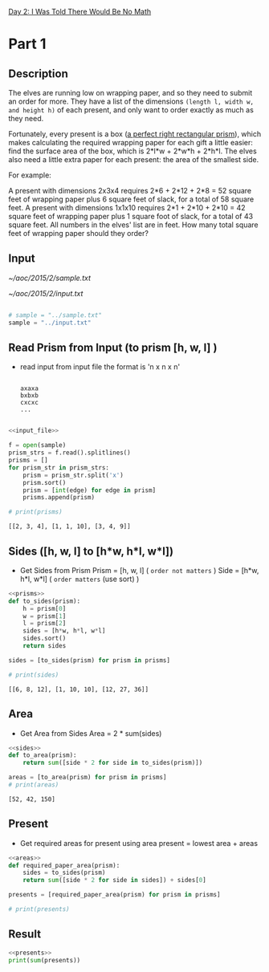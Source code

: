 [[file:~/aoc/2015/aoc_2015.org::*Day 2: I Was Told There Would Be No Math][Day 2: I Was Told There Would Be No Math]]

* Part 1
** Description
The elves are running low on wrapping paper, and so they need to submit an order for more.
They have a list of the dimensions ~(length l, width w, and height h)~ of each present, and only want to order exactly as much as they need.

Fortunately, every present is a box ([[./images/rectangular_prism.png][a perfect right rectangular prism]]),
which makes calculating the required wrapping paper for each gift a little easier:
find the surface area of the box, which is 2*l*w + 2*w*h + 2*h*l.
The elves also need a little extra paper for each present: the area of the smallest side.

For example:

A present with dimensions 2x3x4 requires 2*6 + 2*12 + 2*8 = 52 square feet of wrapping paper plus 6 square feet of slack, for a total of 58 square feet.
A present with dimensions 1x1x10 requires 2*1 + 2*10 + 2*10 = 42 square feet of wrapping paper plus 1 square foot of slack, for a total of 43 square feet.
All numbers in the elves' list are in feet. How many total square feet of wrapping paper should they order?


** Input
[[~/aoc/2015/2/sample.txt]]

[[~/aoc/2015/2/input.txt]]


#+name: input_file
#+begin_src python

# sample = "../sample.txt"
sample = "../input.txt"

#+end_src

#+RESULTS: input_file


** Read Prism from Input (to prism [h, w, l] )
- read input from input file
  the format is 'n x n x n'

  #+begin_src

  axaxa
  bxbxb
  cxcxc
  ...

  #+end_src

#+name: prisms
#+begin_src python :results output :noweb yes
<<input_file>>

f = open(sample)
prism_strs = f.read().splitlines()
prisms = []
for prism_str in prism_strs:
    prism = prism_str.split('x')
    prism.sort()
    prism = [int(edge) for edge in prism]
    prisms.append(prism)

# print(prisms)

#+end_src

#+RESULTS: prisms
: [[2, 3, 4], [1, 1, 10], [3, 4, 9]]


** Sides ([h, w, l] to [h*w, h*l, w*l])
- Get Sides from Prism
  Prism = [h, w, l] ( ~order not matters~ )
  Side = [h*w, h*l, w*l] ( ~order matters~ (use sort) )

#+name: sides
#+begin_src python :results output :noweb yes
<<prisms>>
def to_sides(prism):
    h = prism[0]
    w = prism[1]
    l = prism[2]
    sides = [h*w, h*l, w*l]
    sides.sort()
    return sides

sides = [to_sides(prism) for prism in prisms]

# print(sides)

#+end_src

#+RESULTS: sides
: [[6, 8, 12], [1, 10, 10], [12, 27, 36]]


** Area
- Get Area from Sides
  Area = 2 * sum(sides)

#+name: areas
#+begin_src python :results output :noweb yes
<<sides>>
def to_area(prism):
    return sum([side * 2 for side in to_sides(prism)])

areas = [to_area(prism) for prism in prisms]
# print(areas)

#+end_src

#+RESULTS: areas
: [52, 42, 150]


** Present
- Get required areas for present using area
  present = lowest area + areas

#+name: presents
#+begin_src python :results output :noweb yes
<<areas>>
def required_paper_area(prism):
    sides = to_sides(prism)
    return sum([side * 2 for side in sides]) + sides[0]

presents = [required_paper_area(prism) for prism in prisms]

# print(presents)

#+end_src

#+RESULTS:
: [58, 43, 162]


** Result
#+begin_src python :results output :noweb yes
<<presents>>
print(sum(presents))

#+end_src

#+RESULTS:
: 1606483
